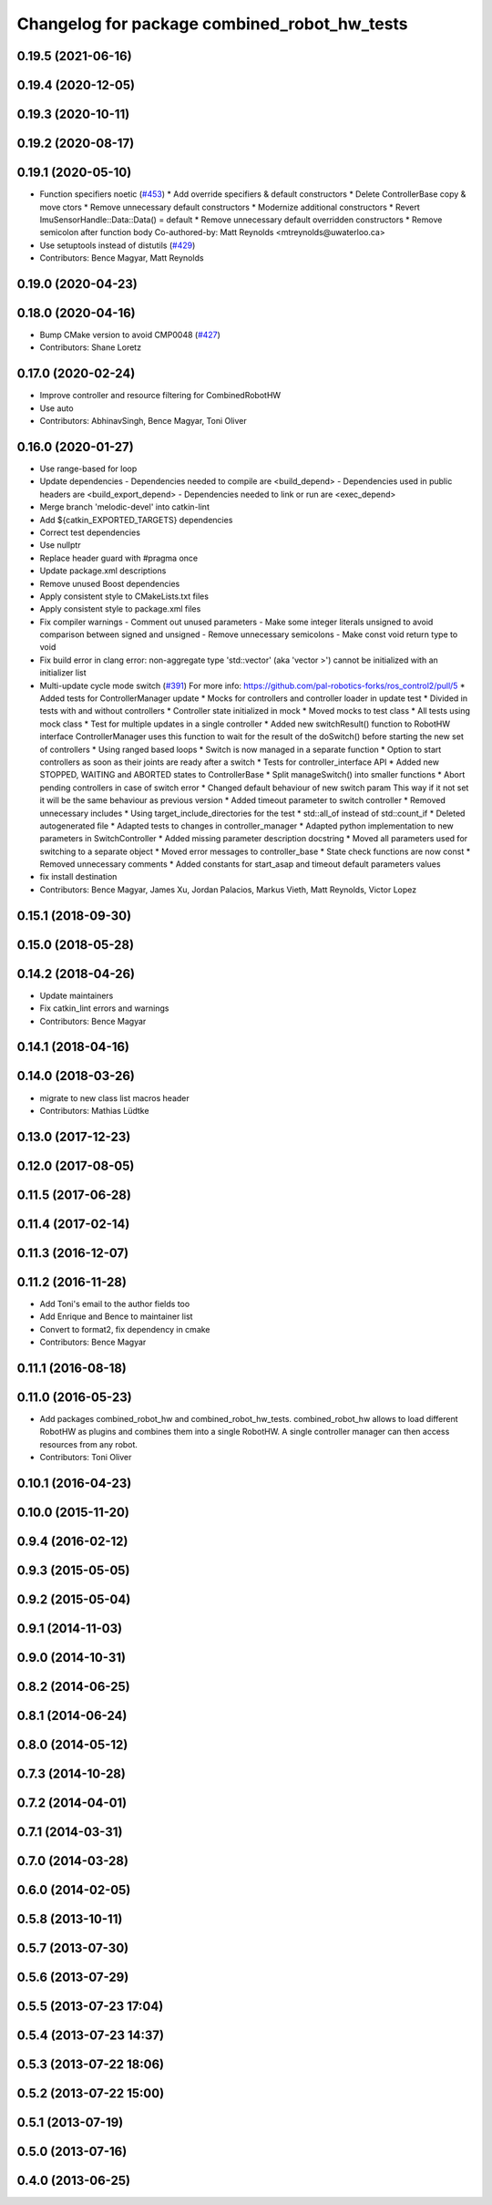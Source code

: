 ^^^^^^^^^^^^^^^^^^^^^^^^^^^^^^^^^^^^^^^^^^^^^
Changelog for package combined_robot_hw_tests
^^^^^^^^^^^^^^^^^^^^^^^^^^^^^^^^^^^^^^^^^^^^^

0.19.5 (2021-06-16)
-------------------

0.19.4 (2020-12-05)
-------------------

0.19.3 (2020-10-11)
-------------------

0.19.2 (2020-08-17)
-------------------

0.19.1 (2020-05-10)
-------------------
* Function specifiers noetic (`#453 <https://github.com/ros-controls/ros_control/issues/453>`_)
  * Add override specifiers & default constructors
  * Delete ControllerBase copy & move ctors
  * Remove unnecessary default constructors
  * Modernize additional constructors
  * Revert ImuSensorHandle::Data::Data() = default
  * Remove unnecessary default overridden constructors
  * Remove semicolon after function body
  Co-authored-by: Matt Reynolds <mtreynolds@uwaterloo.ca>
* Use setuptools instead of distutils (`#429 <https://github.com/ros-controls/ros_control/issues/429>`_)
* Contributors: Bence Magyar, Matt Reynolds

0.19.0 (2020-04-23)
-------------------

0.18.0 (2020-04-16)
-------------------
* Bump CMake version to avoid CMP0048 (`#427 <https://github.com/ros-controls/ros_control/issues/427>`_)
* Contributors: Shane Loretz

0.17.0 (2020-02-24)
-------------------
* Improve controller and resource filtering for CombinedRobotHW
* Use auto
* Contributors: AbhinavSingh, Bence Magyar, Toni Oliver

0.16.0 (2020-01-27)
-------------------
* Use range-based for loop
* Update dependencies
  - Dependencies needed to compile are <build_depend>
  - Dependencies used in public headers are <build_export_depend>
  - Dependencies needed to link or run are <exec_depend>
* Merge branch 'melodic-devel' into catkin-lint
* Add ${catkin_EXPORTED_TARGETS} dependencies
* Correct test dependencies
* Use nullptr
* Replace header guard with #pragma once
* Update package.xml descriptions
* Remove unused Boost dependencies
* Apply consistent style to CMakeLists.txt files
* Apply consistent style to package.xml files
* Fix compiler warnings
  - Comment out unused parameters
  - Make some integer literals unsigned to avoid comparison between signed and unsigned
  - Remove unnecessary semicolons
  - Make const void return type to void
* Fix build error in clang error: non-aggregate type 'std::vector' (aka 'vector >') cannot be initialized with an initializer list
* Multi-update cycle mode switch (`#391 <https://github.com/ros-controls/ros_control/issues/391>`_)
  For more info: https://github.com/pal-robotics-forks/ros_control2/pull/5
  * Added tests for ControllerManager update
  * Mocks for controllers and controller loader in update test
  * Divided in tests with and without controllers
  * Controller state initialized in mock
  * Moved mocks to test class
  * All tests using mock class
  * Test for multiple updates in a single controller
  * Added new switchResult() function to RobotHW interface
  ControllerManager uses this function to wait for the result of the
  doSwitch() before starting the new set of controllers
  * Using ranged based loops
  * Switch is now managed in a separate function
  * Option to start controllers as soon as their joints are ready after a switch
  * Tests for controller_interface API
  * Added new STOPPED, WAITING and ABORTED states to ControllerBase
  * Split manageSwitch() into smaller functions
  * Abort pending controllers in case of switch error
  * Changed default behaviour of new switch param
  This way if it not set it will be the same behaviour as previous version
  * Added timeout parameter to switch controller
  * Removed unnecessary includes
  * Using target_include_directories for the test
  * std::all_of instead of std::count_if
  * Deleted autogenerated file
  * Adapted tests to changes in controller_manager
  * Adapted python implementation to new parameters in SwitchController
  * Added missing parameter description docstring
  * Moved all parameters used for switching to a separate object
  * Moved error messages to controller_base
  * State check functions are now const
  * Removed unnecessary comments
  * Added constants for start_asap and timeout default parameters values
* fix install destination
* Contributors: Bence Magyar, James Xu, Jordan Palacios, Markus Vieth, Matt Reynolds, Victor Lopez

0.15.1 (2018-09-30)
-------------------

0.15.0 (2018-05-28)
-------------------

0.14.2 (2018-04-26)
-------------------
* Update maintainers
* Fix catkin_lint errors and warnings
* Contributors: Bence Magyar

0.14.1 (2018-04-16)
-------------------

0.14.0 (2018-03-26)
-------------------
* migrate to new class list macros header
* Contributors: Mathias Lüdtke

0.13.0 (2017-12-23)
-------------------

0.12.0 (2017-08-05)
-------------------

0.11.5 (2017-06-28)
-------------------

0.11.4 (2017-02-14)
-------------------

0.11.3 (2016-12-07)
-------------------

0.11.2 (2016-11-28)
-------------------
* Add Toni's email to the author fields too
* Add Enrique and Bence to maintainer list
* Convert to format2, fix dependency in cmake
* Contributors: Bence Magyar

0.11.1 (2016-08-18)
-------------------

0.11.0 (2016-05-23)
-------------------
* Add packages combined_robot_hw and combined_robot_hw_tests. combined_robot_hw allows to load different RobotHW as plugins and combines them into a single RobotHW. A single controller manager can then access resources from any robot.
* Contributors: Toni Oliver

0.10.1 (2016-04-23)
-------------------

0.10.0 (2015-11-20)
-------------------

0.9.4 (2016-02-12)
------------------

0.9.3 (2015-05-05)
------------------

0.9.2 (2015-05-04)
------------------

0.9.1 (2014-11-03)
------------------

0.9.0 (2014-10-31)
------------------

0.8.2 (2014-06-25)
------------------

0.8.1 (2014-06-24)
------------------

0.8.0 (2014-05-12)
------------------

0.7.3 (2014-10-28)
------------------

0.7.2 (2014-04-01)
------------------

0.7.1 (2014-03-31)
------------------

0.7.0 (2014-03-28)
------------------

0.6.0 (2014-02-05)
------------------

0.5.8 (2013-10-11)
------------------

0.5.7 (2013-07-30)
------------------

0.5.6 (2013-07-29)
------------------

0.5.5 (2013-07-23 17:04)
------------------------

0.5.4 (2013-07-23 14:37)
------------------------

0.5.3 (2013-07-22 18:06)
------------------------

0.5.2 (2013-07-22 15:00)
------------------------

0.5.1 (2013-07-19)
------------------

0.5.0 (2013-07-16)
------------------

0.4.0 (2013-06-25)
------------------
